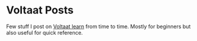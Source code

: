 * Voltaat Posts
  Few stuff I post on [[https://www.learn.voltaat.com/][Voltaat learn]] from time to time. Mostly for beginners but also useful for quick reference.
